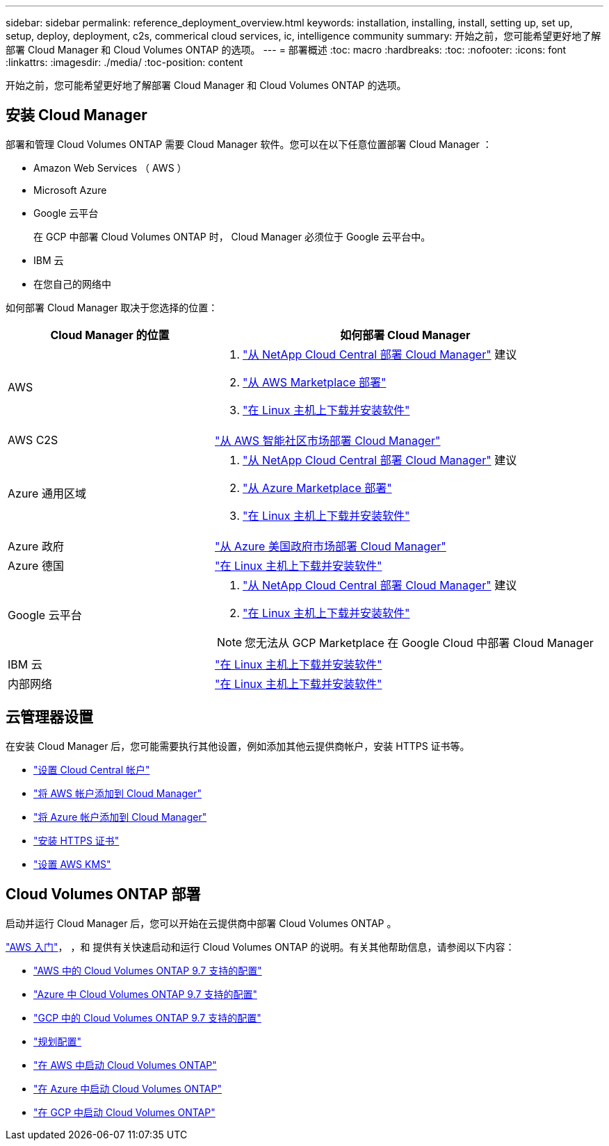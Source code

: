 ---
sidebar: sidebar 
permalink: reference_deployment_overview.html 
keywords: installation, installing, install, setting up, set up, setup, deploy, deployment, c2s, commerical cloud services, ic, intelligence community 
summary: 开始之前，您可能希望更好地了解部署 Cloud Manager 和 Cloud Volumes ONTAP 的选项。 
---
= 部署概述
:toc: macro
:hardbreaks:
:toc: 
:nofooter: 
:icons: font
:linkattrs: 
:imagesdir: ./media/
:toc-position: content


[role="lead"]
开始之前，您可能希望更好地了解部署 Cloud Manager 和 Cloud Volumes ONTAP 的选项。



== 安装 Cloud Manager

部署和管理 Cloud Volumes ONTAP 需要 Cloud Manager 软件。您可以在以下任意位置部署 Cloud Manager ：

* Amazon Web Services （ AWS ）
* Microsoft Azure
* Google 云平台
+
在 GCP 中部署 Cloud Volumes ONTAP 时， Cloud Manager 必须位于 Google 云平台中。

* IBM 云
* 在您自己的网络中


如何部署 Cloud Manager 取决于您选择的位置：

[cols="35,65"]
|===
| Cloud Manager 的位置 | 如何部署 Cloud Manager 


| AWS  a| 
. link:task_getting_started_aws.html["从 NetApp Cloud Central 部署 Cloud Manager"] 建议
. link:task_launching_aws_mktp.html["从 AWS Marketplace 部署"]
. link:task_installing_linux.html["在 Linux 主机上下载并安装软件"]




| AWS C2S | link:media/c2s.pdf["从 AWS 智能社区市场部署 Cloud Manager"^] 


| Azure 通用区域  a| 
. link:task_getting_started_azure.html["从 NetApp Cloud Central 部署 Cloud Manager"] 建议
. link:task_launching_azure_mktp.html["从 Azure Marketplace 部署"]
. link:task_installing_linux.html["在 Linux 主机上下载并安装软件"]




| Azure 政府 | link:task_installing_azure_gov.html["从 Azure 美国政府市场部署 Cloud Manager"] 


| Azure 德国 | link:task_installing_azure_germany.html["在 Linux 主机上下载并安装软件"] 


| Google 云平台  a| 
. link:task_getting_started_gcp.html["从 NetApp Cloud Central 部署 Cloud Manager"] 建议
. link:task_installing_linux.html["在 Linux 主机上下载并安装软件"]



NOTE: 您无法从 GCP Marketplace 在 Google Cloud 中部署 Cloud Manager



| IBM 云 | link:task_installing_linux.html["在 Linux 主机上下载并安装软件"] 


| 内部网络 | link:task_installing_linux.html["在 Linux 主机上下载并安装软件"] 
|===


== 云管理器设置

在安装 Cloud Manager 后，您可能需要执行其他设置，例如添加其他云提供商帐户，安装 HTTPS 证书等。

* link:task_setting_up_cloud_central_accounts.html["设置 Cloud Central 帐户"]
* link:task_adding_aws_accounts.html["将 AWS 帐户添加到 Cloud Manager"]
* link:task_adding_azure_accounts.html["将 Azure 帐户添加到 Cloud Manager"]
* link:task_installing_https_cert.html["安装 HTTPS 证书"]
* link:task_setting_up_kms.html["设置 AWS KMS"]




== Cloud Volumes ONTAP 部署

启动并运行 Cloud Manager 后，您可以开始在云提供商中部署 Cloud Volumes ONTAP 。

link:task_getting_started_aws.html["AWS 入门"]， ，和  提供有关快速启动和运行 Cloud Volumes ONTAP 的说明。有关其他帮助信息，请参阅以下内容：

* https://docs.netapp.com/us-en/cloud-volumes-ontap/reference_configs_aws_97.html["AWS 中的 Cloud Volumes ONTAP 9.7 支持的配置"^]
* https://docs.netapp.com/us-en/cloud-volumes-ontap/reference_configs_azure_97.html["Azure 中 Cloud Volumes ONTAP 9.7 支持的配置"^]
* https://docs.netapp.com/us-en/cloud-volumes-ontap/reference_configs_gcp_97.html["GCP 中的 Cloud Volumes ONTAP 9.7 支持的配置"^]
* link:task_planning_your_config.html["规划配置"]
* link:task_deploying_otc_aws.html["在 AWS 中启动 Cloud Volumes ONTAP"]
* link:task_deploying_otc_azure.html["在 Azure 中启动 Cloud Volumes ONTAP"]
* link:task_deploying_gcp.html["在 GCP 中启动 Cloud Volumes ONTAP"]

